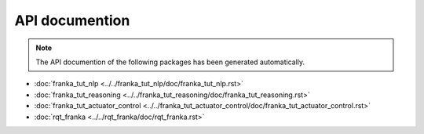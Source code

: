 API documention
===============

.. note::

   The API documention of the following packages has been generated automatically.


- :doc:`franka_tut_nlp <../../franka_tut_nlp/doc/franka_tut_nlp.rst>`

- :doc:`franka_tut_reasoning <../../franka_tut_reasoning/doc/franka_tut_reasoning.rst>`

- :doc:`franka_tut_actuator_control <../../franka_tut_actuator_control/doc/franka_tut_actuator_control.rst>`

- :doc:`rqt_franka <../../rqt_franka/doc/rqt_franka.rst>`
